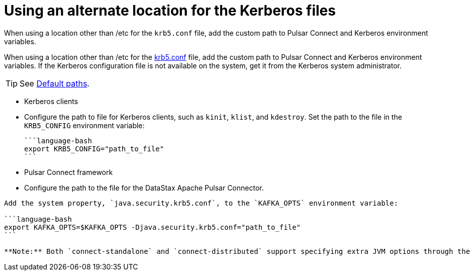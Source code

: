 [#_using_an_alternate_location_for_the_kerberos_files_pulsarkerberosconfigfile_task]
= Using an alternate location for the Kerberos files
:imagesdir: _images

When using a location other than /etc for the `krb5.conf` file, add the custom path to Pulsar Connect and Kerberos environment variables.

When using a location other than /etc for the xref:../../glossary/gloss_krb5conf.adoc[krb5.conf] file, add the custom path to Pulsar Connect and Kerberos environment variables.
If the Kerberos configuration file is not available on the system, get it from the Kerberos system administrator.

TIP: See http://web.mit.edu/kerberos/krb5-current/doc/mitK5defaults.html#paths[Default paths].

* Kerberos clients
* Configure the path to file for Kerberos clients, such as `kinit`, `klist`, and `kdestroy`.
Set the path to the file in the `KRB5_CONFIG` environment variable:

 ```language-bash
 export KRB5_CONFIG="path_to_file"
 ```

* Pulsar Connect framework
* Configure the path to the file for the DataStax Apache Pulsar Connector.

....
Add the system property, `java.security.krb5.conf`, to the `KAFKA_OPTS` environment variable:

```language-bash
export KAFKA_OPTS=$KAFKA_OPTS -Djava.security.krb5.conf="path_to_file"
```

**Note:** Both `connect-standalone` and `connect-distributed` support specifying extra JVM options through the `KAFKA_OPTS` environment variable.
....
